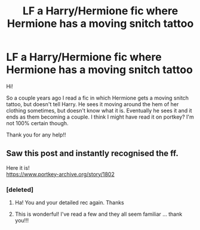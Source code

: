#+TITLE: LF a Harry/Hermione fic where Hermione has a moving snitch tattoo

* LF a Harry/Hermione fic where Hermione has a moving snitch tattoo
:PROPERTIES:
:Author: g0ldskulll
:Score: 10
:DateUnix: 1546132849.0
:DateShort: 2018-Dec-30
:FlairText: Fic Search
:END:
Hi!

So a couple years ago I read a fic in which Hermione gets a moving snitch tattoo, but doesn't tell Harry. He sees it moving around the hem of her clothing sometimes, but doesn't know what it is. Eventually he sees it and it ends as them becoming a couple. I think I might have read it on portkey? I'm not 100% certain though.

Thank you for any help!!


** Saw this post and instantly recognised the ff.

Here it is!\\
[[https://www.portkey-archive.org/story/1802]]
:PROPERTIES:
:Author: Master_Lang
:Score: 1
:DateUnix: 1546174860.0
:DateShort: 2018-Dec-30
:END:

*** [deleted]
:PROPERTIES:
:Score: 3
:DateUnix: 1546180585.0
:DateShort: 2018-Dec-30
:END:

**** Ha! You and your detailed rec again. Thanks
:PROPERTIES:
:Author: MoleOfWar
:Score: 2
:DateUnix: 1546206076.0
:DateShort: 2018-Dec-31
:END:


**** This is wonderful! I've read a few and they all seem familiar ... thank you!!!
:PROPERTIES:
:Author: g0ldskulll
:Score: 2
:DateUnix: 1546650680.0
:DateShort: 2019-Jan-05
:END:

